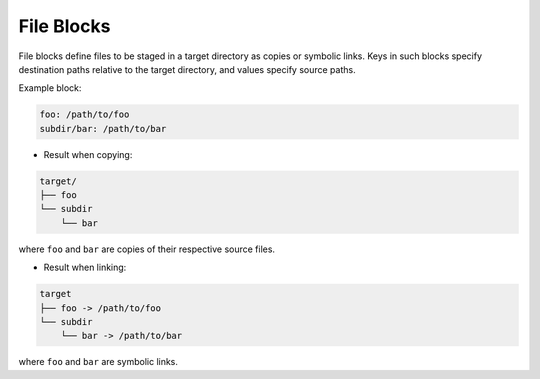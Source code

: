.. _files_yaml:

File Blocks
===========

File blocks define files to be staged in a target directory as copies or symbolic links. Keys in such blocks specify destination paths relative to the target directory, and values specify source paths.

Example block:

.. code-block:: yaml

   foo: /path/to/foo
   subdir/bar: /path/to/bar

* Result when copying:

.. code-block:: text

   target/
   ├── foo
   └── subdir
       └── bar

where ``foo`` and ``bar`` are copies of their respective source files.

* Result when linking:

.. code-block:: text

   target
   ├── foo -> /path/to/foo
   └── subdir
       └── bar -> /path/to/bar

where ``foo`` and ``bar`` are symbolic links.
